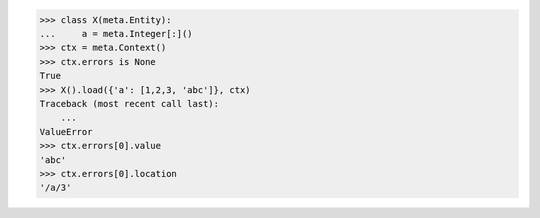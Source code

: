 >>> class X(meta.Entity):
...     a = meta.Integer[:]()
>>> ctx = meta.Context()
>>> ctx.errors is None
True
>>> X().load({'a': [1,2,3, 'abc']}, ctx)
Traceback (most recent call last):
    ...
ValueError
>>> ctx.errors[0].value
'abc'
>>> ctx.errors[0].location
'/a/3'
